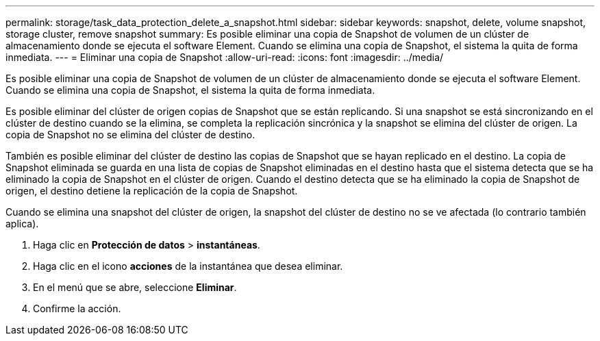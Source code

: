 ---
permalink: storage/task_data_protection_delete_a_snapshot.html 
sidebar: sidebar 
keywords: snapshot, delete, volume snapshot, storage cluster, remove snapshot 
summary: Es posible eliminar una copia de Snapshot de volumen de un clúster de almacenamiento donde se ejecuta el software Element. Cuando se elimina una copia de Snapshot, el sistema la quita de forma inmediata. 
---
= Eliminar una copia de Snapshot
:allow-uri-read: 
:icons: font
:imagesdir: ../media/


[role="lead"]
Es posible eliminar una copia de Snapshot de volumen de un clúster de almacenamiento donde se ejecuta el software Element. Cuando se elimina una copia de Snapshot, el sistema la quita de forma inmediata.

Es posible eliminar del clúster de origen copias de Snapshot que se están replicando. Si una snapshot se está sincronizando en el clúster de destino cuando se la elimina, se completa la replicación sincrónica y la snapshot se elimina del clúster de origen. La copia de Snapshot no se elimina del clúster de destino.

También es posible eliminar del clúster de destino las copias de Snapshot que se hayan replicado en el destino. La copia de Snapshot eliminada se guarda en una lista de copias de Snapshot eliminadas en el destino hasta que el sistema detecta que se ha eliminado la copia de Snapshot en el clúster de origen. Cuando el destino detecta que se ha eliminado la copia de Snapshot de origen, el destino detiene la replicación de la copia de Snapshot.

Cuando se elimina una snapshot del clúster de origen, la snapshot del clúster de destino no se ve afectada (lo contrario también aplica).

. Haga clic en *Protección de datos* > *instantáneas*.
. Haga clic en el icono *acciones* de la instantánea que desea eliminar.
. En el menú que se abre, seleccione *Eliminar*.
. Confirme la acción.

